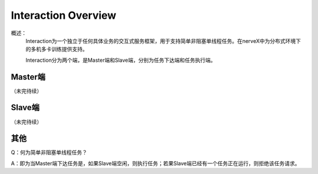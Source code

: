Interaction Overview
========================

概述：
	Interaction为一个独立于任何具体业务的交互式服务框架，用于支持简单非阻塞单线程任务。在nerveX中为分布式环境下的多机多卡训练提供支持。

	Interaction分为两个端，是Master端和Slave端，分别为任务下达端和任务执行端。

Master端
-------------

（未完待续）

Slave端
-------------

（未完待续）

其他
-------------

Q：何为简单非阻塞单线程任务？

A：即为当Master端下达任务是，如果Slave端空闲，则执行任务；若果Slave端已经有一个任务正在运行，则拒绝该任务请求。

